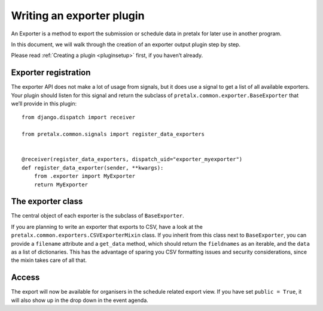 .. highlight:: python
   :linenothreshold: 5

Writing an exporter plugin
==========================

An Exporter is a method to export the submission or schedule data in pretalx for later use in another program.

In this document, we will walk through the creation of an exporter output plugin step by step.

Please read :ref:`Creating a plugin <pluginsetup>` first, if you haven’t already.

Exporter registration
---------------------

The exporter API does not make a lot of usage from signals, but it does use a
signal to get a list of all available exporters. Your plugin should listen for
this signal and return the subclass of ``pretalx.common.exporter.BaseExporter``
that we’ll provide in this plugin::

    from django.dispatch import receiver

    from pretalx.common.signals import register_data_exporters


    @receiver(register_data_exporters, dispatch_uid="exporter_myexporter")
    def register_data_exporter(sender, **kwargs):
        from .exporter import MyExporter
        return MyExporter


The exporter class
------------------

.. class:: pretalx.common.exporter.BaseExporter

   The central object of each exporter is the subclass of ``BaseExporter``.

   .. py:attribute:: BaseExporter.event

   .. autoattribute:: identifier

      This is an abstract attribute, you **must** override this!

   .. autoattribute:: verbose_name

      This is an abstract attribute, you **must** override this!

   .. autoattribute:: public

      This is an abstract attribute, you **must** override this!

   .. automethod:: get_qrcode

   .. autoattribute:: icon

      This is an abstract attribute, you **must** override this!

   .. autoattribute:: group

   .. automethod:: render

      This is an abstract method, you **must** override this!


If you are planning to write an exporter that exports to CSV, have a look at
the ``pretalx.common.exporters.CSVExporterMixin`` class. If you inherit from
this class next to ``BaseExporter``, you can provide a ``filename`` attribute
and a ``get_data`` method, which should return the ``fieldnames`` as an iterable,
and the ``data`` as a list of dictionaries.
This has the advantage of sparing you CSV formatting issues and security
considerations, since the mixin takes care of all that.

Access
------

The export will now be available for organisers in the schedule related export
view. If you have set ``public = True``, it will also show up in the drop down
in the event agenda.
